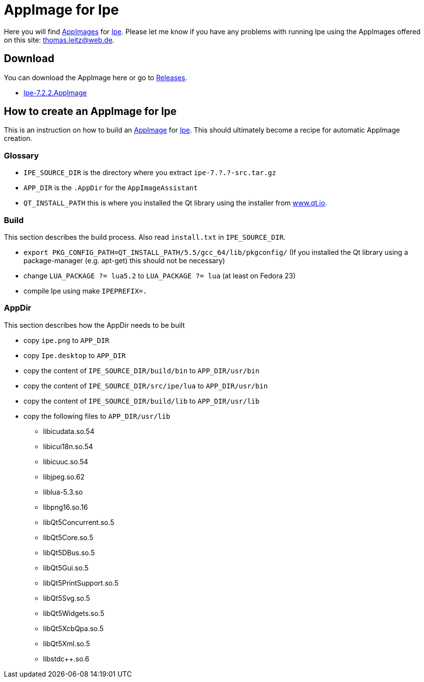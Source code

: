 
= AppImage for Ipe

Here you will find http://appimage.org/[AppImages] for http://ipe.otfried.org/[Ipe].
Please let me know if you have any problems with running Ipe using the AppImages offered on this site: thomas.leitz@web.de.

== Download

You can download the AppImage here or go to https://github.com/unruhschuh/Ipe.AppImage/releases[Releases].

* https://github.com/unruhschuh/Ipe.AppImage/releases/download/v7.2.2/Ipe-7.2.2.AppImage[Ipe-7.2.2.AppImage]

== How to create an AppImage for Ipe

This is an instruction on how to build an http://appimage.org/[AppImage] for http://ipe.otfried.org/[Ipe].
This should ultimately become a recipe for automatic AppImage creation.

=== Glossary

* `IPE_SOURCE_DIR` is the directory where you extract `ipe-7.?.?-src.tar.gz`
* `APP_DIR` is the `.AppDir` for the `AppImageAssistant`
* `QT_INSTALL_PATH` this is where you installed the Qt library using the installer from http://www.qt.io[www.qt.io]. 

=== Build

This section describes the build process. 
Also read `install.txt` in `IPE_SOURCE_DIR`.

* `export PKG_CONFIG_PATH=QT_INSTALL_PATH/5.5/gcc_64/lib/pkgconfig/` (If you installed the Qt library using a package-manager (e.g. apt-get) this should not be necessary)
* change `LUA_PACKAGE   ?= lua5.2` to `LUA_PACKAGE   ?= lua` (at least on Fedora 23)
* compile Ipe using make `IPEPREFIX=.`

=== AppDir

This section describes how the AppDir needs to be built

* copy `ipe.png` to `APP_DIR`
* copy `Ipe.desktop` to `APP_DIR`
* copy the content of `IPE_SOURCE_DIR/build/bin` to `APP_DIR/usr/bin`
* copy the content of `IPE_SOURCE_DIR/src/ipe/lua` to `APP_DIR/usr/bin`
* copy the content of `IPE_SOURCE_DIR/build/lib` to `APP_DIR/usr/lib`
* copy the following files to `APP_DIR/usr/lib`
** libicudata.so.54
** libicui18n.so.54
** libicuuc.so.54
** libjpeg.so.62
** liblua-5.3.so
** libpng16.so.16
** libQt5Concurrent.so.5
** libQt5Core.so.5
** libQt5DBus.so.5
** libQt5Gui.so.5
** libQt5PrintSupport.so.5
** libQt5Svg.so.5
** libQt5Widgets.so.5
** libQt5XcbQpa.so.5
** libQt5Xml.so.5
** libstdc++.so.6


